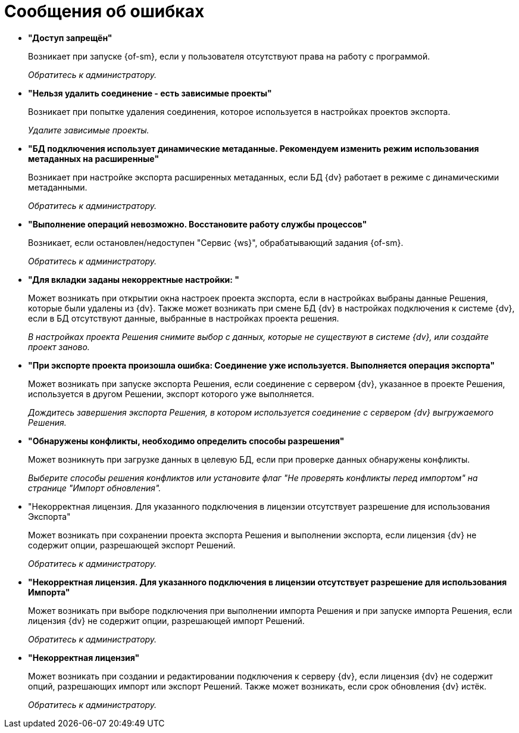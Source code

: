 = Сообщения об ошибках

* *"Доступ запрещён"*
+
Возникает при запуске {of-sm}, если у пользователя отсутствуют права на работу с программой.
+
_Обратитесь к администратору._
* *"Нельзя удалить соединение - есть зависимые проекты"*
+
Возникает при попытке удаления соединения, которое используется в настройках проектов экспорта.
+
_Удалите зависимые проекты._
* *"БД подключения использует динамические метаданные. Рекомендуем изменить режим использования метаданных на расширенные"*
+
Возникает при настройке экспорта расширенных метаданных, если БД {dv} работает в режиме с динамическими метаданными.
+
_Обратитесь к администратору._
* *"Выполнение операций невозможно. Восстановите работу службы процессов"*
+
Возникает, если остановлен/недоступен "Сервис {ws}", обрабатывающий задания {of-sm}.
+
_Обратитесь к администратору._
* *"Для вкладки заданы некорректные настройки: "*
+
Может возникать при открытии окна настроек проекта экспорта, если в настройках выбраны данные Решения, которые были удалены из {dv}. Также может возникать при смене БД {dv} в настройках подключения к системе {dv}, если в БД отсутствуют данные, выбранные в настройках проекта решения.
+
_В настройках проекта Решения снимите выбор с данных, которые не существуют в системе {dv}, или создайте проект заново._
* *"При экспорте проекта произошла ошибка: Соединение уже используется. Выполняется операция экспорта"*
+
Может возникать при запуске экспорта Решения, если соединение с сервером {dv}, указанное в проекте Решения, используется в другом Решении, экспорт которого уже выполняется.
+
_Дождитесь завершения экспорта Решения, в котором используется соединение с сервером {dv} выгружаемого Решения._
* *"Обнаружены конфликты, необходимо определить способы разрешения"*
+
Может возникнуть при загрузке данных в целевую БД, если при проверке данных обнаружены конфликты.
+
_Выберите способы решения конфликтов или установите флаг "Не проверять конфликты перед импортом" на странице "Импорт обновления"._
* "Некорректная лицензия. Для указанного подключения в лицензии отсутствует разрешение для использования Экспорта"
+
Может возникать при сохранении проекта экспорта Решения и выполнении экспорта, если лицензия {dv} не содержит опции, разрешающей экспорт Решений.
+
_Обратитесь к администратору._
* *"Некорректная лицензия. Для указанного подключения в лицензии отсутствует разрешение для использования Импорта"*
+
Может возникать при выборе подключения при выполнении импорта Решения и при запуске импорта Решения, если лицензия {dv} не содержит опции, разрешающей импорт Решений.
+
_Обратитесь к администратору._
* *"Некорректная лицензия"*
+
Может возникать при создании и редактировании подключения к серверу {dv}, если лицензия {dv} не содержит опций, разрешающих импорт или экспорт Решений. Также может возникать, если срок обновления {dv} истёк.
+
_Обратитесь к администратору._
